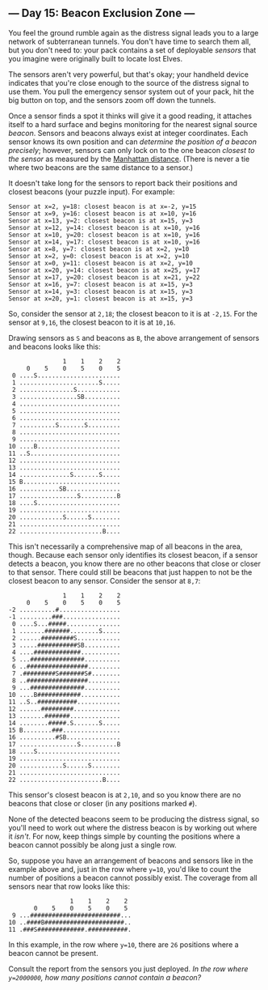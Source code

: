 ** --- Day 15: Beacon Exclusion Zone ---
You feel the ground rumble again as the distress signal leads you to a
large network of subterranean tunnels. You don't have time to search
them all, but you don't need to: your pack contains a set of deployable
/sensors/ that you imagine were originally built to locate lost Elves.

The sensors aren't very powerful, but that's okay; your handheld device
indicates that you're close enough to the source of the distress signal
to use them. You pull the emergency sensor system out of your pack, hit
the big button on top, and the sensors zoom off down the tunnels.

Once a sensor finds a spot it thinks will give it a good reading, it
attaches itself to a hard surface and begins monitoring for the nearest
signal source /beacon/. Sensors and beacons always exist at integer
coordinates. Each sensor knows its own position and can /determine the
position of a beacon precisely/; however, sensors can only lock on to
the one beacon /closest to the sensor/ as measured by the
[[https://en.wikipedia.org/wiki/Taxicab_geometry][Manhattan distance]].
(There is never a tie where two beacons are the same distance to a
sensor.)

It doesn't take long for the sensors to report back their positions and
closest beacons (your puzzle input). For example:

#+begin_example
Sensor at x=2, y=18: closest beacon is at x=-2, y=15
Sensor at x=9, y=16: closest beacon is at x=10, y=16
Sensor at x=13, y=2: closest beacon is at x=15, y=3
Sensor at x=12, y=14: closest beacon is at x=10, y=16
Sensor at x=10, y=20: closest beacon is at x=10, y=16
Sensor at x=14, y=17: closest beacon is at x=10, y=16
Sensor at x=8, y=7: closest beacon is at x=2, y=10
Sensor at x=2, y=0: closest beacon is at x=2, y=10
Sensor at x=0, y=11: closest beacon is at x=2, y=10
Sensor at x=20, y=14: closest beacon is at x=25, y=17
Sensor at x=17, y=20: closest beacon is at x=21, y=22
Sensor at x=16, y=7: closest beacon is at x=15, y=3
Sensor at x=14, y=3: closest beacon is at x=15, y=3
Sensor at x=20, y=1: closest beacon is at x=15, y=3
#+end_example

So, consider the sensor at =2,18=; the closest beacon to it is at
=-2,15=. For the sensor at =9,16=, the closest beacon to it is at
=10,16=.

Drawing sensors as =S= and beacons as =B=, the above arrangement of
sensors and beacons looks like this:

#+begin_example
               1    1    2    2
     0    5    0    5    0    5
 0 ....S.......................
 1 ......................S.....
 2 ...............S............
 3 ................SB..........
 4 ............................
 5 ............................
 6 ............................
 7 ..........S.......S.........
 8 ............................
 9 ............................
10 ....B.......................
11 ..S.........................
12 ............................
13 ............................
14 ..............S.......S.....
15 B...........................
16 ...........SB...............
17 ................S..........B
18 ....S.......................
19 ............................
20 ............S......S........
21 ............................
22 .......................B....
#+end_example

This isn't necessarily a comprehensive map of all beacons in the area,
though. Because each sensor only identifies its closest beacon, if a
sensor detects a beacon, you know there are no other beacons that close
or closer to that sensor. There could still be beacons that just happen
to not be the closest beacon to any sensor. Consider the sensor at
=8,7=:

#+begin_example
               1    1    2    2
     0    5    0    5    0    5
-2 ..........#.................
-1 .........###................
 0 ....S...#####...............
 1 .......#######........S.....
 2 ......#########S............
 3 .....###########SB..........
 4 ....#############...........
 5 ...###############..........
 6 ..#################.........
 7 .#########S#######S#........
 8 ..#################.........
 9 ...###############..........
10 ....B############...........
11 ..S..###########............
12 ......#########.............
13 .......#######..............
14 ........#####.S.......S.....
15 B........###................
16 ..........#SB...............
17 ................S..........B
18 ....S.......................
19 ............................
20 ............S......S........
21 ............................
22 .......................B....
#+end_example

This sensor's closest beacon is at =2,10=, and so you know there are no
beacons that close or closer (in any positions marked =#=).

None of the detected beacons seem to be producing the distress signal,
so you'll need to work out where the distress beacon is by working out
where it /isn't/. For now, keep things simple by counting the positions
where a beacon cannot possibly be along just a single row.

So, suppose you have an arrangement of beacons and sensors like in the
example above and, just in the row where =y=10=, you'd like to count the
number of positions a beacon cannot possibly exist. The coverage from
all sensors near that row looks like this:

#+begin_example
                 1    1    2    2
       0    5    0    5    0    5
 9 ...#########################...
10 ..####B######################..
11 .###S#############.###########.
#+end_example

In this example, in the row where =y=10=, there are =26= positions where
a beacon cannot be present.

Consult the report from the sensors you just deployed. /In the row where
=y=2000000=, how many positions cannot contain a beacon?/
